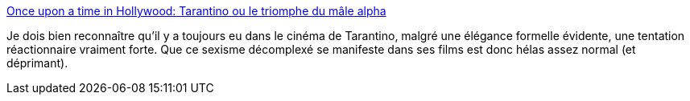 :jbake-type: post
:jbake-status: published
:jbake-title: Once upon a time in Hollywood: Tarantino ou le triomphe du mâle alpha
:jbake-tags: sexisme,cinéma,_mois_août,_année_2019
:jbake-date: 2019-08-19
:jbake-depth: ../
:jbake-uri: shaarli/1566201475000.adoc
:jbake-source: https://nicolas-delsaux.hd.free.fr/Shaarli?searchterm=https%3A%2F%2Fwww.rtbf.be%2Finfo%2Fsociete%2Fdetail_once-upon-a-time-in-hollywood-tarantino-ou-le-triomphe-du-male-alpha%3Fid%3D10293107&searchtags=sexisme+cin%C3%A9ma+_mois_ao%C3%BBt+_ann%C3%A9e_2019
:jbake-style: shaarli

https://www.rtbf.be/info/societe/detail_once-upon-a-time-in-hollywood-tarantino-ou-le-triomphe-du-male-alpha?id=10293107[Once upon a time in Hollywood: Tarantino ou le triomphe du mâle alpha]

Je dois bien reconnaître qu'il y a toujours eu dans le cinéma de Tarantino, malgré une élégance formelle évidente, une tentation réactionnaire vraiment forte. Que ce sexisme décomplexé se manifeste dans ses films est donc hélas assez normal (et déprimant).
